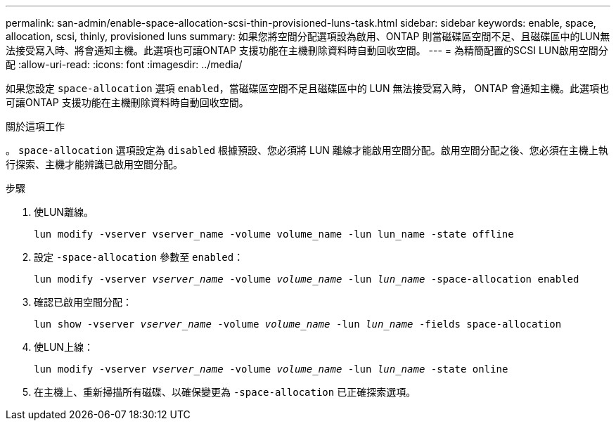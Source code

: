 ---
permalink: san-admin/enable-space-allocation-scsi-thin-provisioned-luns-task.html 
sidebar: sidebar 
keywords: enable, space, allocation, scsi, thinly, provisioned luns 
summary: 如果您將空間分配選項設為啟用、ONTAP 則當磁碟區空間不足、且磁碟區中的LUN無法接受寫入時、將會通知主機。此選項也可讓ONTAP 支援功能在主機刪除資料時自動回收空間。 
---
= 為精簡配置的SCSI LUN啟用空間分配
:allow-uri-read: 
:icons: font
:imagesdir: ../media/


[role="lead"]
如果您設定 `space-allocation` 選項 `enabled`，當磁碟區空間不足且磁碟區中的 LUN 無法接受寫入時， ONTAP 會通知主機。此選項也可讓ONTAP 支援功能在主機刪除資料時自動回收空間。

.關於這項工作
。 `space-allocation` 選項設定為 `disabled` 根據預設、您必須將 LUN 離線才能啟用空間分配。啟用空間分配之後、您必須在主機上執行探索、主機才能辨識已啟用空間分配。

.步驟
. 使LUN離線。
+
`lun modify -vserver vserver_name -volume volume_name -lun lun_name -state offline`

. 設定 `-space-allocation` 參數至 `enabled`：
+
`lun modify -vserver _vserver_name_ -volume _volume_name_ -lun _lun_name_ -space-allocation enabled`

. 確認已啟用空間分配：
+
`lun show -vserver _vserver_name_ -volume _volume_name_ -lun _lun_name_ -fields space-allocation`

. 使LUN上線：
+
`lun modify -vserver _vserver_name_ -volume _volume_name_ -lun _lun_name_ -state online`

. 在主機上、重新掃描所有磁碟、以確保變更為 `-space-allocation` 已正確探索選項。

